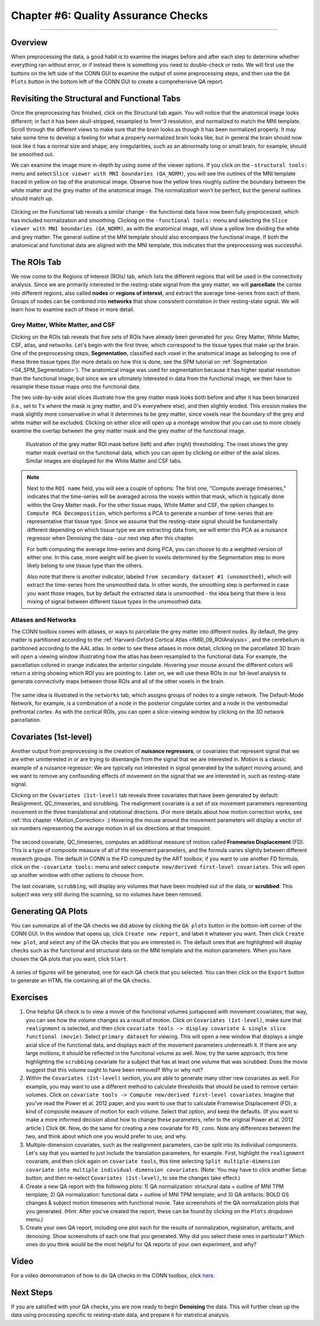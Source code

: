 .. _CONN_06_QA_Checks:

====================================
Chapter #6: Quality Assurance Checks
====================================

------------------

Overview
********

When preprocessing the data, a good habit is to examine the images before and after each step to determine whether everything ran without error, or if instead there is something you need to double-check or redo. We will first use the buttons on the left side of the CONN GUI to examine the output of some preprocessing steps, and then use the ``QA Plots`` button in the bottom left of the CONN GUI to create a comprehensive QA report.

Revisiting the Structural and Functional Tabs
*********************************************

Once the preprocessing has finished, click on the Structural tab again. You will notice that the anatomical image looks different; in fact it has been skull-stripped, resampled to 1mm^3 resolution, and normalized to match the MNI template. Scroll through the different views to make sure that the brain looks as though it has been normalized properly. It may take some time to develop a feeling for what a properly normalized brain looks like, but in general the brain should now look like it has a normal size and shape; any irregularities, such as an abnormally long or small brain, for example, should be smoothed out.

We can examine the image more in-depth by using some of the viewer options. If you click on the ``-structural tools:`` menu and select ``Slice viewer with MNI boundaries (QA_NORM)``, you will see the outlines of the MNI template traced in yellow on top of the anatomical image. Observe how the yellow lines roughly outline the boundary between the white matter and the grey matter of the anatomical image. The normalization won't be perfect, but the general outlines should match up.

.. figure:: 06_Anatomical_MNI.png

Clicking on the Functional tab reveals a similar change - the functional data have now been fully preprocessed, which has included normalization and smoothing. Clicking on the ``-functional tools:`` menu and selecting the ``Slice viewer with MNI boundaries (QA_NORM)``, as with the anatomical image, will show a yellow line dividing the white and grey matter. The general outline of the MNI template should also encompass the functional image. If both the anatomical and functional data are aligned with the MNI template, this indicates that the preprocessing was successful.

.. figure:: 06_Functional_MNI.png


The ROIs Tab
************

We now come to the Regions of Interest (ROIs) tab, which lists the different regions that will be used in the connectivity analysis. Since we are primarily interested in the resting-state signal from the grey matter, we will **parcellate** the cortex into different regions, also called **nodes** or **regions of interest**, and extract the average time-series from each of them. Groups of nodes can be combined into **networks** that show consistent correlation in their resting-state signal. We will learn how to examine each of these in more detail.

Grey Matter, White Matter, and CSF
^^^^^^^^^^^^^^^^^^^^^^^^^^^^^^^^^^

Clicking on the ROIs tab reveals that five sets of ROIs have already been generated for you: Grey Matter, White Matter, CSF, atlas, and networks. Let's begin with the first three, which correspond to the tissue types that make up the brain. One of the preprocessing steps, **Segmentation**, classified each voxel in the anatomical image as belonging to one of these three tissue types (for more details on how this is done, see the SPM tutorial on :ref:`Segmentation <04_SPM_Segmentation>`). The anatomical image was used for segmentation because it has higher spatial resolution than the functional image; but since we are ultimately interested in data from the functional image, we then have to resample these tissue maps onto the functional data. 

The two side-by-side axial slices illustrate how the grey matter mask looks both before and after it has been binarized (i.e., set to 1's where the mask is grey matter, and 0's everywhere else), and then slightly eroded. This erosion makes the mask slightly more conservative in what it determines to be grey matter, since voxels near the boundary of the grey and white matter will be excluded. Clicking on either slice will open up a montage window that you can use to more closely examine the overlap between the grey matter mask and the grey matter of the functional image. 

.. figure:: 06_ROI_GM.png

  Illustration of the grey matter ROI mask before (left) and after (right) thresholding. The inset shows the grey matter mask overlaid on the functional data, which you can open by clicking on either of the axial slices. Similar images are displayed for the White Matter and CSF tabs.
  
.. note::

  Next to the ``ROI name`` field, you will see a couple of options: The first one, "Compute average timeseries," indicates that the time-series will be averaged across the voxels within that mask, which is typically done within the Grey Matter mask. For the other tissue maps, White Matter and CSF, the option changes to ``Compute PCA Decomposition``, which performs a PCA to generate a number of time-series that are representative that tissue type. Since we assume that the resting-state signal should be fundamentally different depending on which tissue type we are extracting data from, we will enter this PCA as a nuisance regressor when Denoising the data - our next step after this chapter.
  
  For both computing the average time-series and doing PCA, you can choose to do a weighted version of either one. In this case, more weight will be given to voxels determined by the Segmentation step to more likely belong to one tissue type than the others.
  
  Also note that there is another indicator, labeled ``from secondary dataset #1 (unsmoothed)``, which will extract the time-series from the unsmoothed data. In other words, the smoothing step is performed in case you want those images, but by default the extracted data is unsmoothed - the idea being that there is less mixing of signal between different tissue types in the unsmoothed data.

Atlases and Networks
^^^^^^^^^^^^^^^^^^^^

The CONN toolbox comes with atlases, or ways to parcellate the grey matter into different nodes. By default, the grey matter is partitioned according to the :ref:`Harvard-Oxford Cortical Atlas <fMRI_09_ROIAnalysis>`, and the cerebellum is partitioned according to the AAL atlas. In order to see these atlases in more detail, clicking on the parcellated 3D brain will open a viewing window illustrating how the atlas has been resampled to the functional data. For example, the parcellation colored in orange indicates the anterior cingulate. Hovering your mouse around the different colors will return a string showing which ROI you are pointing to. Later on, we will use these ROIs in our 1st-level analysis to generate connectivity maps between those ROIs and all of the other voxels in the brain.

.. figure:: 06_ROI_Atlas.png

The same idea is illustrated in the ``networks`` tab, which assigns groups of nodes to a single network. The Default-Mode Network, for example, is a combination of a node in the posterior cingulate cortex and a node in the ventromedial prefrontal cortex. As with the cortical ROIs, you can open a slice-viewing window by clicking on the 3D network parcellation.


Covariates (1st-level)
**********************

Another output from preprocessing is the creation of **nuisance regressors**, or covariates that represent signal that we are either uninterested in or are trying to disentangle from the signal that we are interested in. Motion is a classic example of a nuisance regressor: We are typically not interested in signal generated by the subject moving around, and we want to remove any confounding effects of movement on the signal that we are interested in, such as resting-state signal.

Clicking on the ``Covariates (1st-level)`` tab reveals three covariates that have been generated by default: Realignment, QC_timeseries, and scrubbing. The realignment covariate is a set of six movement parameters representing movement in the three translational and rotational directions. (For more details about how motion correction works, see :ref:`this chapter <Motion_Correction>`.) Hovering the mouse around the movement parameters will display a vector of six numbers representing the average motion in all six directions at that timepoint.

.. figure:: 06_realignment.png

The second covariate, QC_timeseries, computes an additional measure of motion called **Framewise Displacement** (FD). This is a type of composite measure of all of the movement parameters, and the formula varies slightly between different research groups. The default in CONN is the FD computed by the ART toolbox; if you want to use another FD formula, click on the ``-covariate tools:`` menu and select ``compute new/derived first-level covariates``. This will open up another window with other options to choose from.

The last covariate, ``scrubbing``, will display any volumes that have been modeled out of the data, or **scrubbed**. This subject was very still during the scanning, so no volumes have been removed.


Generating QA Plots
*******************

You can summarize all of the QA checks we did above by clicking the ``QA plots`` button in the bottom-left corner of the CONN GUI. In the window that opens up, click ``Create new report``, and label it whatever you want. Then click ``Create new plot``, and select any of the QA checks that you are interested in. The default ones that are highlighted will display checks such as the functional and structural data on the MNI template and the motion parameters. When you have chosen the QA plots that you want, click ``Start``.

.. figure:: 06_QA_Plots.png

A series of figures will be generated, one for each QA check that you selected. You can then click on the ``Export`` button to generate an HTML file containing all of the QA checks.

.. figure:: 06_QA_HTML.png


Exercises
*********

1. One helpful QA check is to view a movie of the functional volumes juxtaposed with movement covariates; that way, you can see how the volume changes as a result of motion. Click on ``Covariates (1st-level)``, make sure that ``realignment`` is selected, and then click ``covariate tools -> display covariate & single slice functional (movie)``. Select ``primary dataset`` for viewing. This will open a new window that displays a single axial slice of the functional data, and displays each of the movement parameters underneath it. If there are any large motions, it should be reflected in the funcitonal volume as well. Now, try the same approach, this time highlighting the ``scrubbing`` covariate for a subject that has at least one volume that was scrubbed. Does the movie suggest that this volume ought to have been removed? Why or why not?

2. Within the ``Covariates (1st-level)`` section, you are able to generate many other new covariates as well. For example, you may want to use a different method to calculate thresholds that should be used to remove certain volumes. Click on ``covariate tools -> Compute new/derived first-level covariates``. Imagine that you've read the Power et al. 2012 paper, and you want to use that to calculate Framewise Displacement (FD), a kind of composite measure of motion for each volume. Select that option, and keep the defaults. (If you want to make a more informed decision about how to change these parameters, refer to the original Power et al. 2012 article.) Click ``OK``. Now, do the same for creating a new covariate for ``FD_conn``. Note any differences between the two, and think about which one you would prefer to use, and why.

3. Multiple-dimension covariates, such as the realignment parameters, can be split into its individual components. Let's say that you wanted to just include the translation parameters, for example. First, highlight the ``realignment`` covariate, and then click again on ``covariate tools``, this time selecting ``Split multiple-dimension covariate into multiple individual-dimension covariates``. (Note: You may have to click another Setup button, and then re-select ``Covariates (1st-level)``, to see the changes take effect.)

4. Create a new QA report with the following plots: 1) QA normalization: structural data + outline of MNI TPM template; 2) QA normalization: functional data + outline of MNI TPM template; and 3) QA artifacts: BOLD GS changes & subject motion timeseries with functional movie. Take screenshots of the QA normalization plots that you generated. (Hint: After you've created the report, these can be found by clicking on the ``Plots`` dropdown menu.)

5. Create your own QA report, including one plot each for the results of normalization, registration, artifacts, and denoising. Show screenshots of each one that you generated. Why did you select these ones in particular? Which ones do you think would be the most helpful for QA reports of your own experiment, and why?

Video
*****

For a video demonstration of how to do QA checks in the CONN toolbox, click `here <https://www.youtube.com/watch?v=eHSsUzUSwf0&list=PLIQIswOrUH69DoNKYFnOc-UM_tZxwLuMX&index=5>`__.


Next Steps
**********

If you are satisfied with your QA checks, you are now ready to begin **Denoising** the data. This will further clean up the data using processing specific to resting-state data, and prepare it for statistical analysis.

